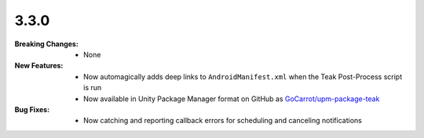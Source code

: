 3.3.0
-----
:Breaking Changes:
    * None
:New Features:
    * Now automagically adds deep links to ``AndroidManifest.xml`` when the Teak Post-Process script is run
    * Now available in Unity Package Manager format on GitHub as `GoCarrot/upm-package-teak <https://github.com/GoCarrot/upm-package-teak>`_
:Bug Fixes:
    * Now catching and reporting callback errors for scheduling and canceling notifications
